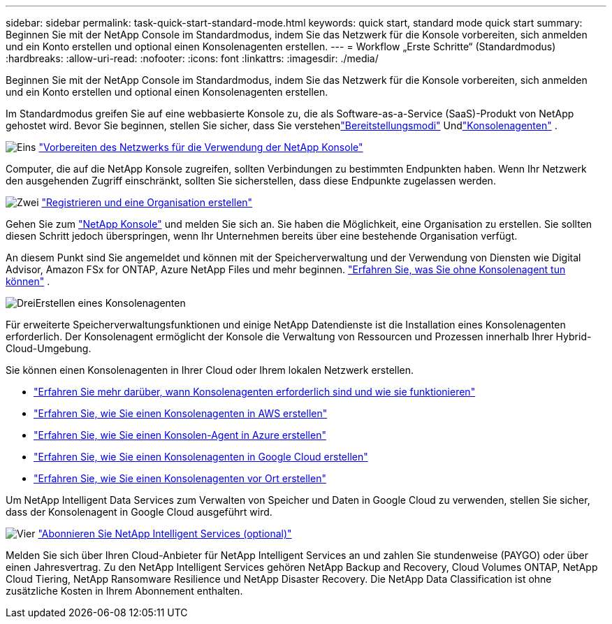 ---
sidebar: sidebar 
permalink: task-quick-start-standard-mode.html 
keywords: quick start, standard mode quick start 
summary: Beginnen Sie mit der NetApp Console im Standardmodus, indem Sie das Netzwerk für die Konsole vorbereiten, sich anmelden und ein Konto erstellen und optional einen Konsolenagenten erstellen. 
---
= Workflow „Erste Schritte“ (Standardmodus)
:hardbreaks:
:allow-uri-read: 
:nofooter: 
:icons: font
:linkattrs: 
:imagesdir: ./media/


[role="lead"]
Beginnen Sie mit der NetApp Console im Standardmodus, indem Sie das Netzwerk für die Konsole vorbereiten, sich anmelden und ein Konto erstellen und optional einen Konsolenagenten erstellen.

Im Standardmodus greifen Sie auf eine webbasierte Konsole zu, die als Software-as-a-Service (SaaS)-Produkt von NetApp gehostet wird.  Bevor Sie beginnen, stellen Sie sicher, dass Sie verstehenlink:concept-modes.html["Bereitstellungsmodi"] Undlink:concept-agents.html["Konsolenagenten"] .

.image:https://raw.githubusercontent.com/NetAppDocs/common/main/media/number-1.png["Eins"] link:reference-networking-saas-console.html["Vorbereiten des Netzwerks für die Verwendung der NetApp Konsole"]
[role="quick-margin-para"]
Computer, die auf die NetApp Konsole zugreifen, sollten Verbindungen zu bestimmten Endpunkten haben.  Wenn Ihr Netzwerk den ausgehenden Zugriff einschränkt, sollten Sie sicherstellen, dass diese Endpunkte zugelassen werden.

.image:https://raw.githubusercontent.com/NetAppDocs/common/main/media/number-2.png["Zwei"] link:task-sign-up-saas.html["Registrieren und eine Organisation erstellen"]
[role="quick-margin-para"]
Gehen Sie zum https://console.netapp.com["NetApp Konsole"^] und melden Sie sich an.  Sie haben die Möglichkeit, eine Organisation zu erstellen. Sie sollten diesen Schritt jedoch überspringen, wenn Ihr Unternehmen bereits über eine bestehende Organisation verfügt.

[role="quick-margin-para"]
An diesem Punkt sind Sie angemeldet und können mit der Speicherverwaltung und der Verwendung von Diensten wie Digital Advisor, Amazon FSx for ONTAP, Azure NetApp Files und mehr beginnen. link:concept-agents.html["Erfahren Sie, was Sie ohne Konsolenagent tun können"] .

.image:https://raw.githubusercontent.com/NetAppDocs/common/main/media/number-3.png["Drei"]Erstellen eines Konsolenagenten
[role="quick-margin-para"]
Für erweiterte Speicherverwaltungsfunktionen und einige NetApp Datendienste ist die Installation eines Konsolenagenten erforderlich.  Der Konsolenagent ermöglicht der Konsole die Verwaltung von Ressourcen und Prozessen innerhalb Ihrer Hybrid-Cloud-Umgebung.

[role="quick-margin-para"]
Sie können einen Konsolenagenten in Ihrer Cloud oder Ihrem lokalen Netzwerk erstellen.

[role="quick-margin-list"]
* link:concept-agents.html["Erfahren Sie mehr darüber, wann Konsolenagenten erforderlich sind und wie sie funktionieren"]
* link:concept-install-options-aws.html["Erfahren Sie, wie Sie einen Konsolenagenten in AWS erstellen"]
* link:concept-install-options-azure.html["Erfahren Sie, wie Sie einen Konsolen-Agent in Azure erstellen"]
* link:concept-install-options-google.html["Erfahren Sie, wie Sie einen Konsolenagenten in Google Cloud erstellen"]
* link:task-install-agent-on-prem.html["Erfahren Sie, wie Sie einen Konsolenagenten vor Ort erstellen"]


[role="quick-margin-para"]
Um NetApp Intelligent Data Services zum Verwalten von Speicher und Daten in Google Cloud zu verwenden, stellen Sie sicher, dass der Konsolenagent in Google Cloud ausgeführt wird.

.image:https://raw.githubusercontent.com/NetAppDocs/common/main/media/number-4.png["Vier"] link:task-subscribe-standard-mode.html["Abonnieren Sie NetApp Intelligent Services (optional)"]
[role="quick-margin-para"]
Melden Sie sich über Ihren Cloud-Anbieter für NetApp Intelligent Services an und zahlen Sie stundenweise (PAYGO) oder über einen Jahresvertrag.  Zu den NetApp Intelligent Services gehören NetApp Backup and Recovery, Cloud Volumes ONTAP, NetApp Cloud Tiering, NetApp Ransomware Resilience und NetApp Disaster Recovery.  Die NetApp Data Classification ist ohne zusätzliche Kosten in Ihrem Abonnement enthalten.
